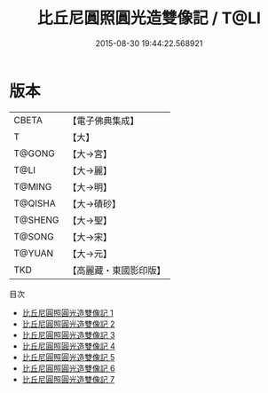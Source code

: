 #+TITLE: 比丘尼圓照圓光造雙像記 / T@LI

#+DATE: 2015-08-30 19:44:22.568921
* 版本
 |     CBETA|【電子佛典集成】|
 |         T|【大】     |
 |    T@GONG|【大→宮】   |
 |      T@LI|【大→麗】   |
 |    T@MING|【大→明】   |
 |   T@QISHA|【大→磧砂】  |
 |   T@SHENG|【大→聖】   |
 |    T@SONG|【大→宋】   |
 |    T@YUAN|【大→元】   |
 |       TKD|【高麗藏・東國影印版】|
目次
 - [[file:KR6c0019_001.txt][比丘尼圓照圓光造雙像記 1]]
 - [[file:KR6c0019_002.txt][比丘尼圓照圓光造雙像記 2]]
 - [[file:KR6c0019_003.txt][比丘尼圓照圓光造雙像記 3]]
 - [[file:KR6c0019_004.txt][比丘尼圓照圓光造雙像記 4]]
 - [[file:KR6c0019_005.txt][比丘尼圓照圓光造雙像記 5]]
 - [[file:KR6c0019_006.txt][比丘尼圓照圓光造雙像記 6]]
 - [[file:KR6c0019_007.txt][比丘尼圓照圓光造雙像記 7]]
